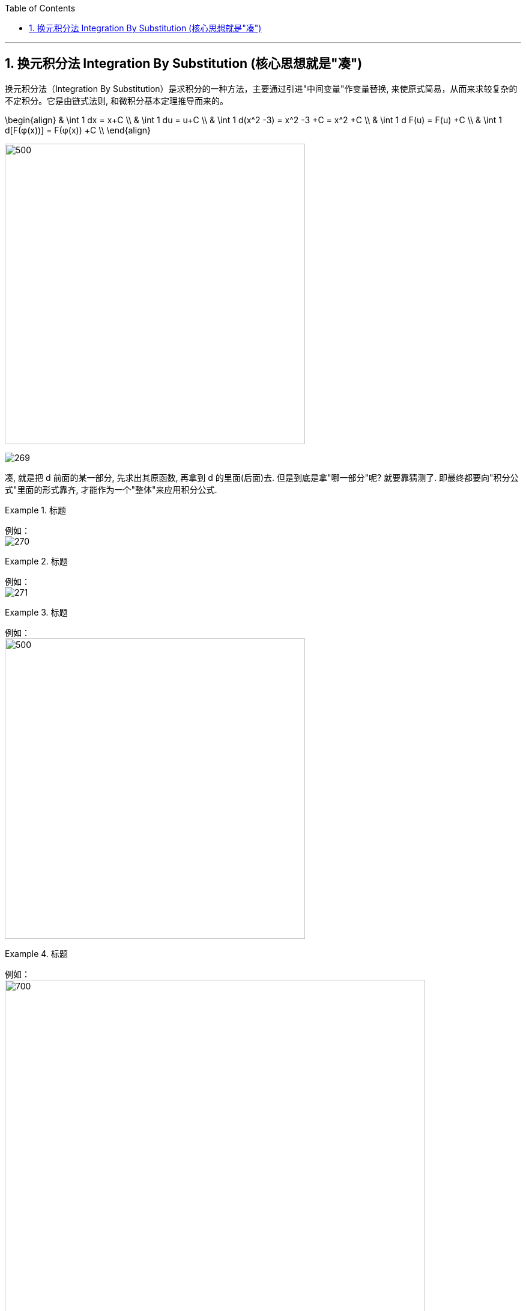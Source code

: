 
:toc:
:toclevels: 3
:sectnums:

---

== 换元积分法 Integration By Substitution (核心思想就是"凑")

换元积分法（Integration By Substitution）是求积分的一种方法，主要通过引进"中间变量"作变量替换, 来使原式简易，从而来求较复杂的不定积分。它是由链式法则, 和微积分基本定理推导而来的。

\begin{align}
& \int 1 dx = x+C \\
& \int 1 du = u+C \\
& \int 1 d(x^2 -3) = x^2 -3 +C = x^2 +C \\
& \int 1 d F(u) = F(u) +C \\
& \int 1 d[F(φ(x))] = F(φ(x)) +C \\
\end{align}

image:img/268.png[500,500]

image:img/269.png[]

凑, 就是把 d 前面的某一部分, 先求出其原函数, 再拿到 d 的里面(后面)去. 但是到底是拿"哪一部分"呢? 就要靠猜测了. 即最终都要向"积分公式"里面的形式靠齐, 才能作为一个"整体"来应用积分公式.

.标题
====
例如： +
image:img/270.png[]
====


.标题
====
例如： +
image:img/271.png[]
====


.标题
====
例如： +
image:img/272.png[500,500]
====


.标题
====
例如： +
image:img/273.png[700,700]
====


.标题
====
例如： +
image:img/274.png[]
====


.标题
====
例如： +
image:img/275.png[800,800]
====


.标题
====
例如： +
image:img/276.png[700,700]
====


.标题
====
例如： +
image:img/285.png[]
====







https://www.bilibili.com/video/BV1Eb411u7Fw?p=45&spm_id_from=pageDriver&vd_source=52c6cb2c1143f8e222795afbab2ab1b5

32.35
